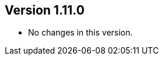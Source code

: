 ifndef::jqa-in-manual[== Version 1.11.0]
ifdef::jqa-in-manual[== M2 Repository Plugin 1.11.0]

* No changes in this version.

